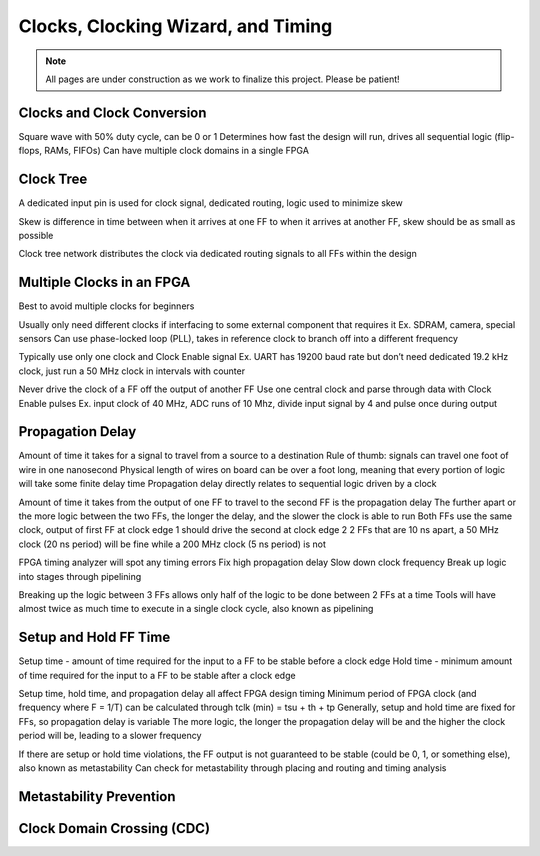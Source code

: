 .. _Clocks:

===================================
Clocks, Clocking Wizard, and Timing
===================================

.. Note:: All pages are under construction as we work to finalize this project. Please be patient! 

Clocks and Clock Conversion
---------------------------

Square wave with 50% duty cycle, can be 0 or 1
Determines how fast the design will run, drives all sequential logic (flip-flops, RAMs, FIFOs)
Can have multiple clock domains in a single FPGA

Clock Tree
----------
A dedicated input pin is used for clock signal, dedicated routing, logic used to minimize skew

Skew is difference in time between when it arrives at one FF to when it arrives at another FF, skew should be as small as possible

Clock tree network distributes the clock via dedicated routing signals to all FFs within the design

Multiple Clocks in an FPGA
--------------------------
Best to avoid multiple clocks for beginners

Usually only need different clocks if interfacing to some external component that requires it
Ex. SDRAM, camera, special sensors
Can use phase-locked loop (PLL), takes in reference clock to branch off into a different frequency

Typically use only one clock and Clock Enable signal 
Ex. UART has 19200 baud rate but don’t need dedicated 19.2 kHz clock, just run a 50 MHz clock in intervals with counter

Never drive the clock of a FF off the output of another FF 
Use one central clock and parse through data with Clock Enable pulses
Ex. input clock of 40 MHz, ADC runs of 10 Mhz, divide input signal by 4 and pulse once during output


Propagation Delay
-----------------
Amount of time it takes for a signal to travel from a source to a destination
Rule of thumb: signals can travel one foot of wire in one nanosecond
Physical length of wires on board can be over a foot long, meaning that every portion of logic will take some finite delay time
Propagation delay directly relates to sequential logic driven by a clock

Amount of time it takes from the output of one FF to travel to the second FF is the propagation delay
The further apart or the more logic between the two FFs, the longer the delay, and the slower the clock is able to run
Both FFs use the same clock, output of first FF at clock edge 1 should drive the second at clock edge 2
2 FFs that are 10 ns apart, a 50 MHz clock (20 ns period) will be fine while a 200 MHz clock (5 ns period) is not

FPGA timing analyzer will spot any timing errors
Fix high propagation delay 
Slow down clock frequency
Break up logic into stages through pipelining 

Breaking up the logic between 3 FFs allows only half of the logic to be done between 2 FFs at a time
Tools will have almost twice as much time to execute in a single clock cycle, also known as pipelining


Setup and Hold FF Time
----------------------

Setup time - amount of time required for the input to a FF to be stable before a clock edge
Hold time - minimum amount of time required for the input to a FF to be stable after a clock edge

Setup time, hold time, and propagation delay all affect FPGA design timing
Minimum period of FPGA clock (and frequency where F = 1/T) can be calculated through tclk (min) = tsu + th + tp
Generally, setup and hold time are fixed for FFs, so propagation delay is variable
The more logic, the longer the propagation delay will be and the higher the clock period will be, leading to a slower frequency

If there are setup or hold time violations, the FF output is not guaranteed to be stable (could be 0, 1, or something else), also known as metastability
Can check for metastability through placing and routing and timing analysis


Metastability Prevention
------------------------

Clock Domain Crossing (CDC)
---------------------------
